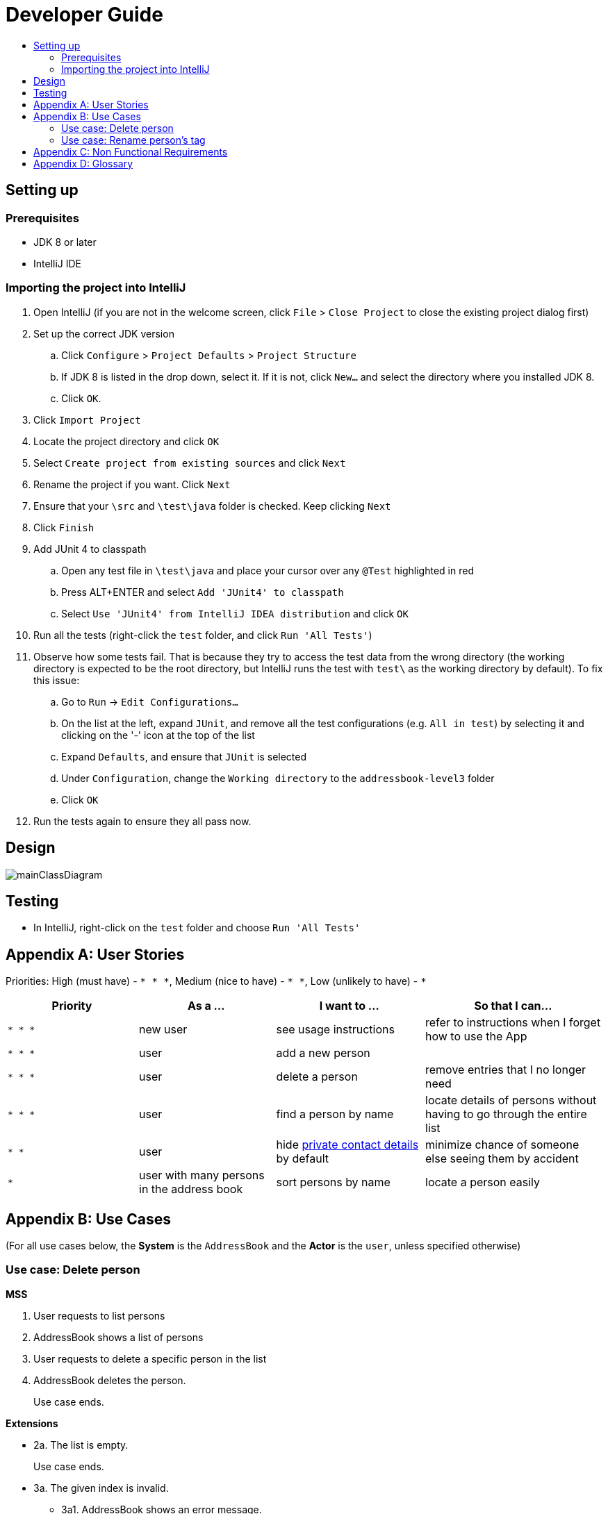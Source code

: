 = Developer Guide
:site-section: DeveloperGuide
:toc:
:toc-title:
:imagesDir: images
:stylesDir: stylesheets

== Setting up

=== Prerequisites

* JDK 8 or later
* IntelliJ IDE

=== Importing the project into IntelliJ

. Open IntelliJ (if you are not in the welcome screen, click `File` > `Close Project` to close the existing project dialog first)
. Set up the correct JDK version
.. Click `Configure` > `Project Defaults` > `Project Structure`
.. If JDK 8 is listed in the drop down, select it. If it is not, click `New...` and select the directory where you installed JDK 8.
.. Click `OK`.
. Click `Import Project`
. Locate the project directory and click `OK`
. Select `Create project from existing sources` and click `Next`
. Rename the project if you want. Click `Next`
. Ensure that your `\src` and `\test\java` folder is checked. Keep clicking `Next`
. Click `Finish`
. Add JUnit 4 to classpath
.. Open any test file in `\test\java` and place your cursor over any `@Test` highlighted in red
.. Press ALT+ENTER and select `Add 'JUnit4' to classpath`
.. Select `Use 'JUnit4' from IntelliJ IDEA distribution` and click `OK`
. Run all the tests (right-click the `test` folder, and click `Run 'All Tests'`)
. Observe how some tests fail. That is because they try to access the test data from the wrong directory (the working directory is expected to be the root directory, but IntelliJ runs the test with `test\` as the working directory by default). To fix this issue:
.. Go to `Run` -> `Edit Configurations...`
.. On the list at the left, expand `JUnit`, and remove all the test configurations (e.g. `All in test`) by selecting it and clicking on the '-' icon at the top of the list
.. Expand `Defaults`, and ensure that `JUnit` is selected
.. Under `Configuration`, change the `Working directory` to the `addressbook-level3` folder
.. Click `OK`
. Run the tests again to ensure they all pass now.

== Design

image::mainClassDiagram.png[]

== Testing

* In IntelliJ, right-click on the `test` folder and choose `Run 'All Tests'`

[appendix]
== User Stories

Priorities: High (must have) - `* * \*`, Medium (nice to have) - `* \*`, Low (unlikely to have) - `*`

[width="100%",cols="22%,<23%,<25%,<30%",options="header",]
|===========================================================================================================================================
|Priority |As a ... |I want to ... |So that I can...
|`* * *` |new user |see usage instructions |refer to instructions when I forget how to use the App
|`* * *` |user |add a new person |
|`* * *` |user |delete a person |remove entries that I no longer need
|`* * *` |user |find a person by name |locate details of persons without having to go through the entire list
|`* *` |user |hide <<private-contact-detail, private contact details>> by default |minimize chance of someone else seeing them by accident
|`*` |user with many persons in the address book |sort persons by name |locate a person easily
|===========================================================================================================================================

[appendix]
== Use Cases

(For all use cases below, the *System* is the `AddressBook` and the *Actor* is the `user`, unless specified otherwise)

=== Use case: Delete person

*MSS*

. User requests to list persons
. AddressBook shows a list of persons
. User requests to delete a specific person in the list
. AddressBook deletes the person.
+
Use case ends.

*Extensions*

* 2a. The list is empty.
+
Use case ends.

* 3a. The given index is invalid.
** 3a1. AddressBook shows an error message.
+
Use case resumes at step 2.

=== Use case: Rename person's tag

*MSS*

. User requests to list persons
. AddressBook shows a list of persons
. User request to rename the tag of the specified person
. AddressBook rename the tag of that person
. Use case ends

*Extensions*

* 2a. The list is empty
+
Use case ends.

* 3a. The given index used to specify the person is invalid
** 3a2. AddressBook shows an error message.
+
Use case resumes at step 2. 

[appendix]
== Non Functional Requirements

. Should work on any <<mainstream-os, mainstream OS>> as long as it has Java 8 or higher installed.
. Should be able to hold up to 1000 persons.
. Should come with automated unit tests and open source code.
. Should favor DOS style commands over Unix-style commands.

[appendix]
== Glossary

[[mainstream-os]] Mainstream OS::
Windows, Linux, Unix, OS-X

[[private-contact-detail]] Private contact detail::
A contact detail that is not meant to be shared with others.
